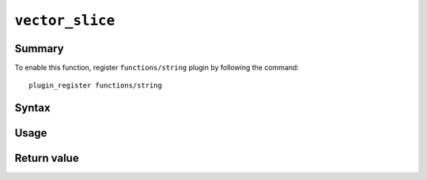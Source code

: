 .. -*- rst -*-

.. highlightlang:: none

.. groonga-command
.. database: string_substring

``vector_slice``
================

Summary
-------

.. versionadded:: 6.0.7

To enable this function, register ``functions/string`` plugin by following the command::

  plugin_register functions/string

Syntax
------

Usage
-----

Return value
------------
